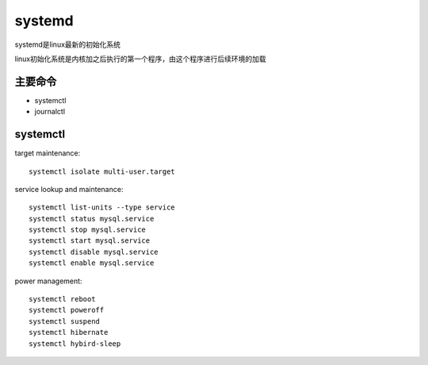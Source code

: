 .. highlight:: bash

systemd
===============
systemd是linux最新的初始化系统

linux初始化系统是内核加之后执行的第一个程序，由这个程序进行后续环境的加载

主要命令
--------------

* systemctl
* journalctl

systemctl
-----------------
target maintenance::

    systemctl isolate multi-user.target

service lookup and maintenance::

    systemctl list-units --type service
    systemctl status mysql.service
    systemctl stop mysql.service
    systemctl start mysql.service
    systemctl disable mysql.service
    systemctl enable mysql.service

power management::

    systemctl reboot
    systemctl poweroff
    systemctl suspend
    systemctl hibernate
    systemctl hybird-sleep


